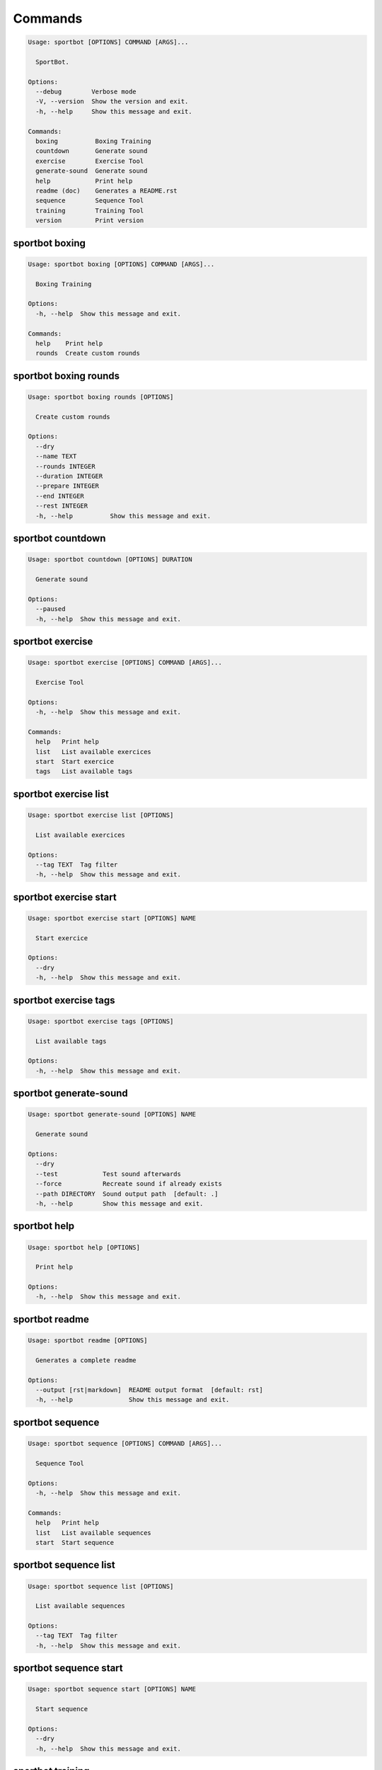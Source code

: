 
Commands
--------
.. code-block::

  Usage: sportbot [OPTIONS] COMMAND [ARGS]...

    SportBot.

  Options:
    --debug        Verbose mode
    -V, --version  Show the version and exit.
    -h, --help     Show this message and exit.

  Commands:
    boxing          Boxing Training
    countdown       Generate sound
    exercise        Exercise Tool
    generate-sound  Generate sound
    help            Print help
    readme (doc)    Generates a README.rst
    sequence        Sequence Tool
    training        Training Tool
    version         Print version

sportbot boxing
***************
.. code-block::

  Usage: sportbot boxing [OPTIONS] COMMAND [ARGS]...

    Boxing Training

  Options:
    -h, --help  Show this message and exit.

  Commands:
    help    Print help
    rounds  Create custom rounds

sportbot boxing rounds
**********************
.. code-block::

  Usage: sportbot boxing rounds [OPTIONS]

    Create custom rounds

  Options:
    --dry
    --name TEXT
    --rounds INTEGER
    --duration INTEGER
    --prepare INTEGER
    --end INTEGER
    --rest INTEGER
    -h, --help          Show this message and exit.

sportbot countdown
******************
.. code-block::

  Usage: sportbot countdown [OPTIONS] DURATION

    Generate sound

  Options:
    --paused
    -h, --help  Show this message and exit.

sportbot exercise
*****************
.. code-block::

  Usage: sportbot exercise [OPTIONS] COMMAND [ARGS]...

    Exercise Tool

  Options:
    -h, --help  Show this message and exit.

  Commands:
    help   Print help
    list   List available exercices
    start  Start exercice
    tags   List available tags

sportbot exercise list
**********************
.. code-block::

  Usage: sportbot exercise list [OPTIONS]

    List available exercices

  Options:
    --tag TEXT  Tag filter
    -h, --help  Show this message and exit.

sportbot exercise start
***********************
.. code-block::

  Usage: sportbot exercise start [OPTIONS] NAME

    Start exercice

  Options:
    --dry
    -h, --help  Show this message and exit.

sportbot exercise tags
**********************
.. code-block::

  Usage: sportbot exercise tags [OPTIONS]

    List available tags

  Options:
    -h, --help  Show this message and exit.

sportbot generate-sound
***********************
.. code-block::

  Usage: sportbot generate-sound [OPTIONS] NAME

    Generate sound

  Options:
    --dry
    --test            Test sound afterwards
    --force           Recreate sound if already exists
    --path DIRECTORY  Sound output path  [default: .]
    -h, --help        Show this message and exit.

sportbot help
*************
.. code-block::

  Usage: sportbot help [OPTIONS]

    Print help

  Options:
    -h, --help  Show this message and exit.

sportbot readme
***************
.. code-block::

  Usage: sportbot readme [OPTIONS]

    Generates a complete readme

  Options:
    --output [rst|markdown]  README output format  [default: rst]
    -h, --help               Show this message and exit.

sportbot sequence
*****************
.. code-block::

  Usage: sportbot sequence [OPTIONS] COMMAND [ARGS]...

    Sequence Tool

  Options:
    -h, --help  Show this message and exit.

  Commands:
    help   Print help
    list   List available sequences
    start  Start sequence

sportbot sequence list
**********************
.. code-block::

  Usage: sportbot sequence list [OPTIONS]

    List available sequences

  Options:
    --tag TEXT  Tag filter
    -h, --help  Show this message and exit.

sportbot sequence start
***********************
.. code-block::

  Usage: sportbot sequence start [OPTIONS] NAME

    Start sequence

  Options:
    --dry
    -h, --help  Show this message and exit.

sportbot training
*****************
.. code-block::

  Usage: sportbot training [OPTIONS] COMMAND [ARGS]...

    Training Tool

  Options:
    -h, --help  Show this message and exit.

  Commands:
    help   Print help
    list   List available trainings
    start  Start training

sportbot training list
**********************
.. code-block::

  Usage: sportbot training list [OPTIONS]

    List available trainings

  Options:
    --tag TEXT  Tag filter
    -h, --help  Show this message and exit.

sportbot training start
***********************
.. code-block::

  Usage: sportbot training start [OPTIONS] NAME

    Start training

  Options:
    --dry
    -h, --help  Show this message and exit.

sportbot version
****************
.. code-block::

  Usage: sportbot version [OPTIONS]

    Print version, equivalent to -V and --version

  Options:
    -h, --help  Show this message and exit.
